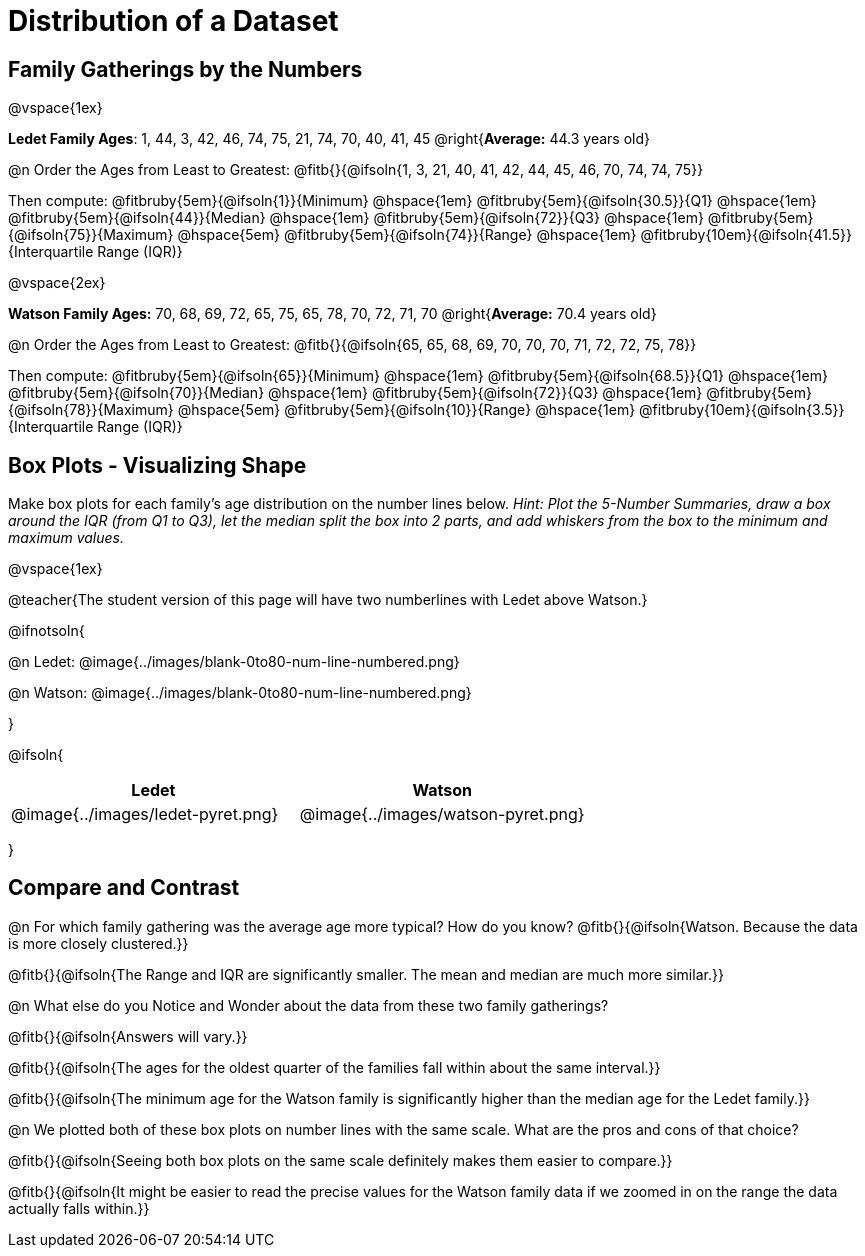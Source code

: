 = Distribution of a Dataset

== Family Gatherings by the Numbers 

@vspace{1ex}

*Ledet Family Ages*: 1, 44, 3, 42, 46, 74, 75, 21, 74, 70, 40, 41, 45 @right{*Average:* 44.3 years old}

@n Order the Ages from Least to Greatest: @fitb{}{@ifsoln{1, 3, 21, 40, 41, 42, 44, 45, 46, 70, 74, 74, 75}}

Then compute: 
@fitbruby{5em}{@ifsoln{1}}{Minimum} 	@hspace{1em}
@fitbruby{5em}{@ifsoln{30.5}}{Q1}       @hspace{1em}
@fitbruby{5em}{@ifsoln{44}}{Median} 	@hspace{1em}
@fitbruby{5em}{@ifsoln{72}}{Q3}      	@hspace{1em}
@fitbruby{5em}{@ifsoln{75}}{Maximum}	@hspace{5em}
@fitbruby{5em}{@ifsoln{74}}{Range} @hspace{1em} @fitbruby{10em}{@ifsoln{41.5}}{Interquartile Range (IQR)} 

@vspace{2ex}

*Watson Family Ages:* 70, 68, 69, 72, 65, 75, 65, 78, 70, 72, 71, 70 @right{*Average:* 70.4 years old}

@n Order the Ages from Least to Greatest: @fitb{}{@ifsoln{65, 65, 68, 69, 70, 70, 70, 71, 72, 72, 75, 78}}

Then compute: 
@fitbruby{5em}{@ifsoln{65}}{Minimum} 	@hspace{1em}
@fitbruby{5em}{@ifsoln{68.5}}{Q1}       @hspace{1em}
@fitbruby{5em}{@ifsoln{70}}{Median} 	@hspace{1em}
@fitbruby{5em}{@ifsoln{72}}{Q3}      	@hspace{1em}
@fitbruby{5em}{@ifsoln{78}}{Maximum}	@hspace{5em}
@fitbruby{5em}{@ifsoln{10}}{Range} @hspace{1em} @fitbruby{10em}{@ifsoln{3.5}}{Interquartile Range (IQR)} 

== Box Plots - Visualizing Shape 

Make box plots for each family's age distribution on the number lines below. _Hint: Plot the 5-Number Summaries, draw a box around the IQR (from Q1 to Q3), let the median split the box into 2 parts, and add whiskers from the box to the minimum and maximum values._

@vspace{1ex}

@teacher{The student version of this page will have two numberlines with Ledet above Watson.}

@ifnotsoln{

@n Ledet: @image{../images/blank-0to80-num-line-numbered.png}

@n Watson: @image{../images/blank-0to80-num-line-numbered.png}

}

@ifsoln{
[cols="1a,1a", options="header", stripes="none"]
|===
| Ledet
| Watson

|@image{../images/ledet-pyret.png}
|@image{../images/watson-pyret.png}
|===
}

== Compare and Contrast

@n For which family gathering was the average age more typical? How do you know? @fitb{}{@ifsoln{Watson. Because the data is more closely clustered.}}

@fitb{}{@ifsoln{The Range and IQR are significantly smaller.  The mean and median are much more similar.}}

@n What else do you Notice and Wonder about the data from these two family gatherings?

@fitb{}{@ifsoln{Answers will vary.}}

@fitb{}{@ifsoln{The ages for the oldest quarter of the families fall within about the same interval.}}

@fitb{}{@ifsoln{The minimum age for the Watson family is significantly higher than the median age for the Ledet family.}}

@n We plotted both of these box plots on number lines with the same scale. What are the pros and cons of that choice?

@fitb{}{@ifsoln{Seeing both box plots on the same scale definitely makes them easier to compare.}}

@fitb{}{@ifsoln{It might be easier to read the precise values for the Watson family data if we zoomed in on the range the data actually falls within.}}
